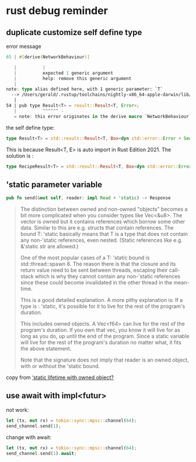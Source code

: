 * rust debug reminder

** duplicate customize self define type
error message

#+begin_src rust
65 | #[derive(NetworkBehaviour)]

   |          |
   |          expected 1 generic argument
   |          help: remove this generic argument
   |
note: type alias defined here, with 1 generic parameter: `T`
  --> /Users/gerald/.rustup/toolchains/nightly-x86_64-apple-darwin/lib/rustlib/src/rust/library/std/src/io/error.rs:54:10
   |
54 | pub type Result<T> = result::Result<T, Error>;
   |          ^^^^^^ -
   = note: this error originates in the derive macro `NetworkBehaviour` (in Nightly builds, run with -Z macro-backtrace for more info)
#+end_src


the self define type:

#+begin_src rust
type Result<T> = std::result::Result<T, Box<dyn std::error::Error + Send + Sync + 'static>>;
#+end_src

This is because Result<T, E> is auto import in Rust Edition 2021.
The solution is :
#+begin_src rust
type RecipeResult<T> = std::result::Result<T, Box<dyn std::error::Error + Send + Sync + 'static>>;
#+end_src

** 'static parameter variable

#+begin_src rust
pub fn send(&mut self, reader: impl Read + 'static) -> Response
#+end_src

#+begin_quote
The distinction between owned and non-owned "objects" becomes a bit more complicated when you consider types like Vec<&u8>. The vector is owned but it contains references which borrow some other data. Similar to this are e.g. structs that contain references. The bound T: 'static basically means that T is a type that does not contain any non-'static references, even nested. (Static references like e.g. &'static str are allowed.)

One of the most popular cases of a T: 'static bound is std::thread::spawn 8. The reason there is that the closure and its return value need to be sent between threads, escaping their call-stack which is why they cannot contain any non-'static references since these could become invalidated in the other thread in the mean-time.

This is a good detailed explanation. A more pithy explanation is:
If a type is : 'static, it's possible for it to live for the rest of the program's duration.

This includes owned objects. A Vec<f64> can live for the rest of the program's duration. If you own that vec, you know it will live for as long as you do, up until the end of the program.
Since a static variable will live for the rest of the program's duration no matter what, it fits the above statement.

Note that the signature does not imply that reader is an owned object, with or without the 'static bound.
#+end_quote

copy from [[https://users.rust-lang.org/t/static-lifetime-with-owned-object/50637][‘static lifetime with owned object?]]

** use await with impl<futur>

not work:
#+begin_src rust
let (tx, mut rx) = tokio::sync::mpsc::channel(64);
send_channel.send(1);
#+end_src

change with await:
#+begin_src rust
let (tx, mut rx) = tokio::sync::mpsc::channel(64);
send_channel.send(1).await;
#+end_src
